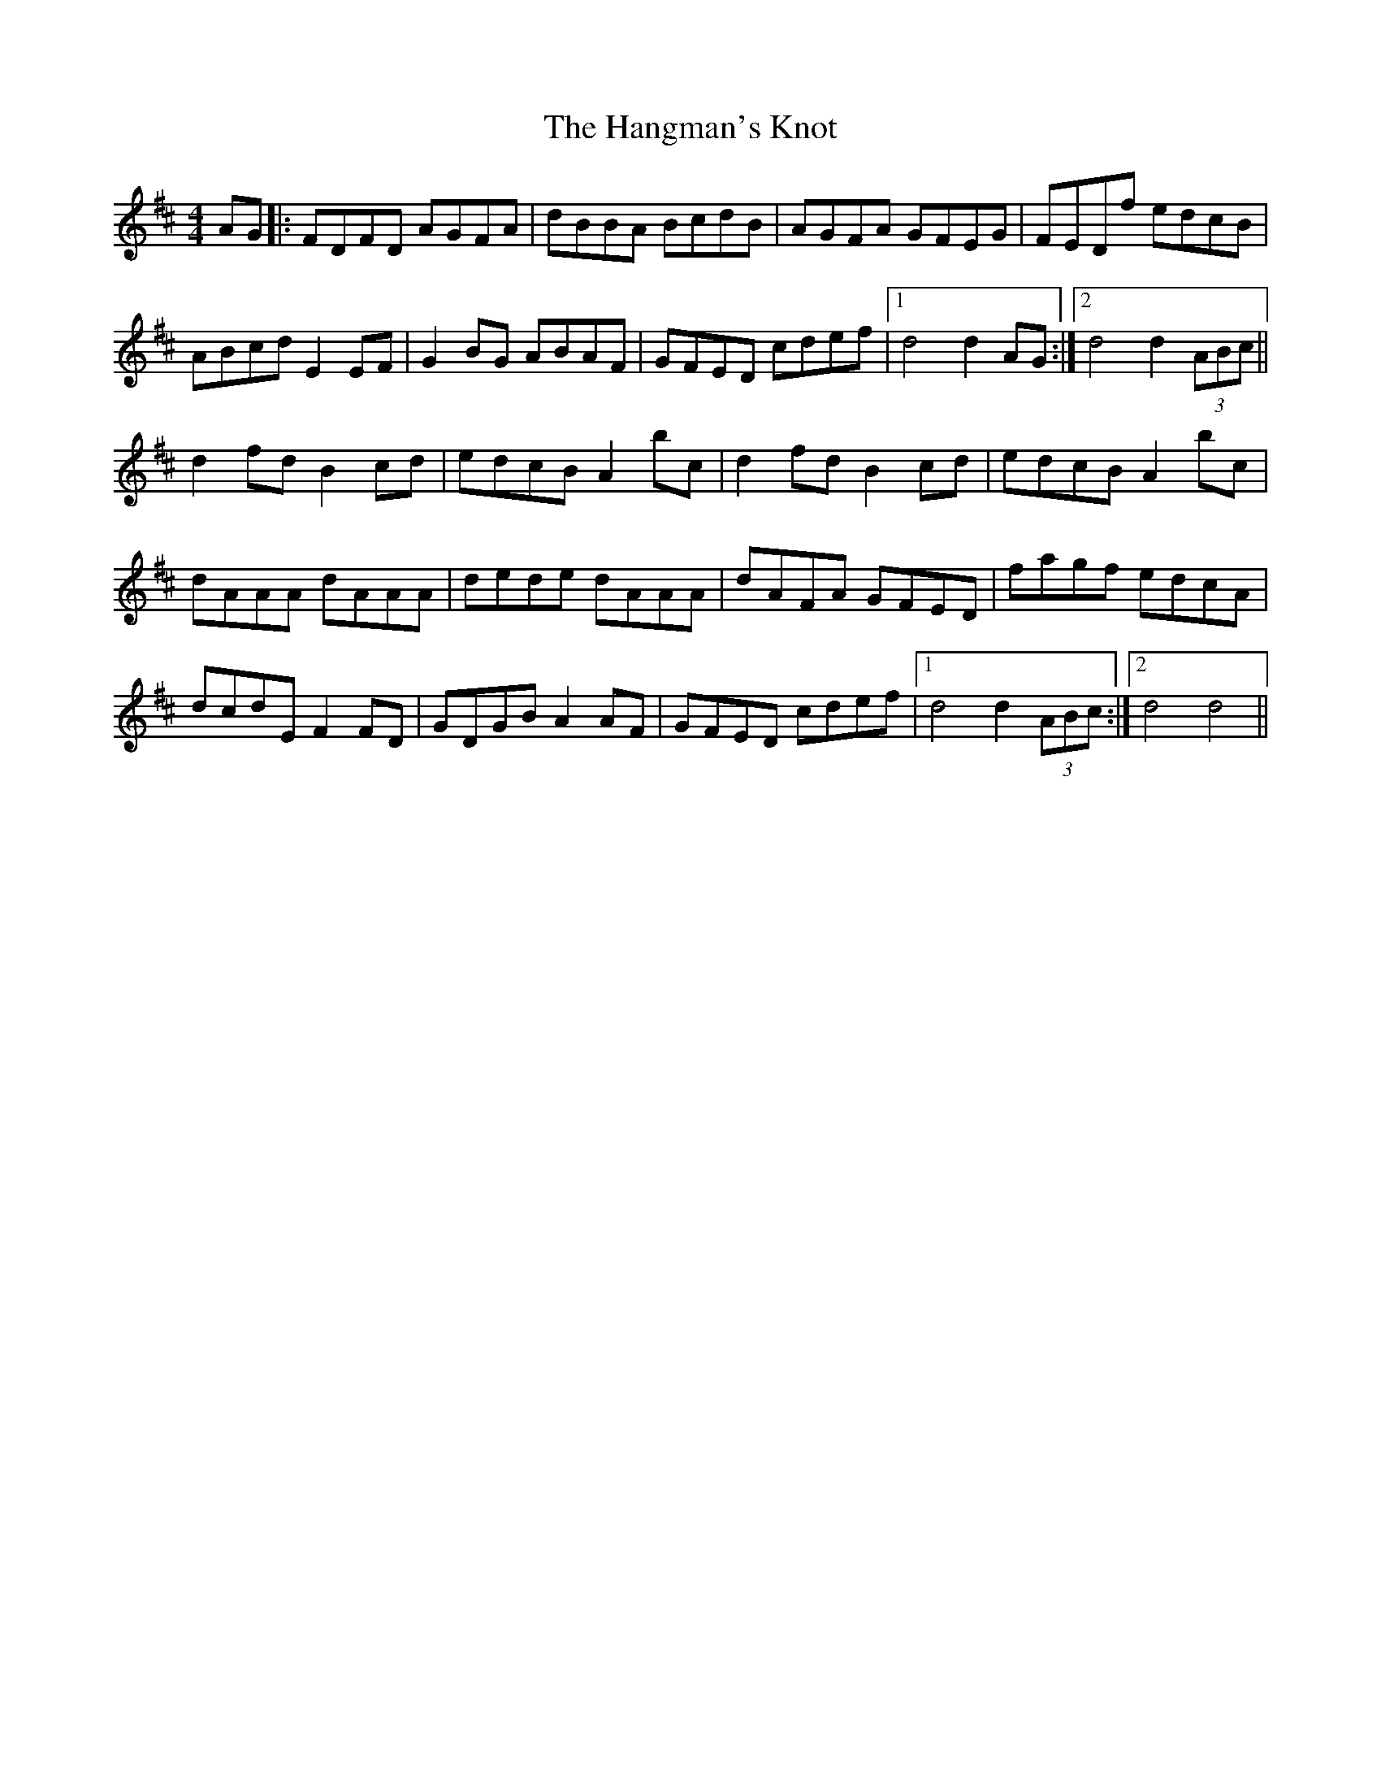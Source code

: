 X: 16630
T: Hangman's Knot, The
R: hornpipe
M: 4/4
K: Dmajor
AG|:FDFD AGFA|dBBA BcdB|AGFA GFEG|FEDf edcB|
ABcd E2 EF|G2 BG ABAF|GFED cdef|1 d4 d2 AG:|2 d4 d2 (3ABc||
d2 fd B2 cd|edcB A2 bc|d2 fd B2 cd|edcB A2 bc|
dAAA dAAA|dede dAAA|dAFA GFED|fagf edcA|
dcdE F2 FD|GDGB A2 AF|GFED cdef|1 d4 d2 (3ABc:|2 d4 d4||

